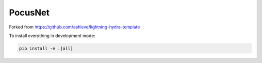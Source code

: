 PocusNet
--------

Forked from https://github.com/ashleve/lightning-hydra-template 


To install everything in development mode:

.. code:: bash

   pip install -e .[all]
